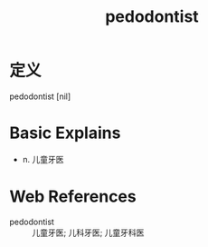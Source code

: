 #+title: pedodontist
#+roam_tags:英语单词

* 定义
  
pedodontist [nil]

* Basic Explains
- n. 儿童牙医

* Web References
- pedodontist :: 儿童牙医; 儿科牙医; 儿童牙科医
